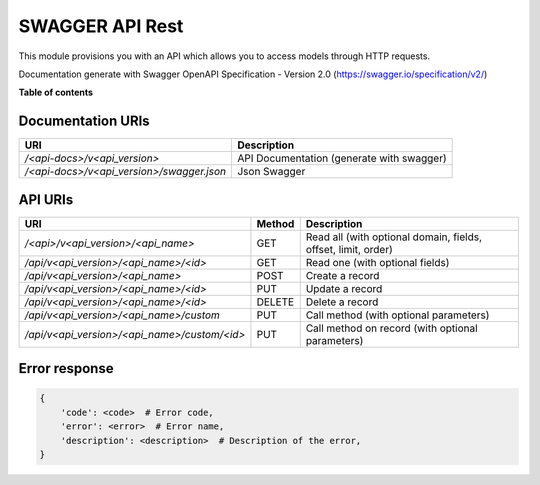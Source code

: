 ==============
SWAGGER API Rest
==============

This module provisions you with an API which allows you to access models through HTTP requests.

Documentation generate with Swagger OpenAPI Specification - Version 2.0 (https://swagger.io/specification/v2/)

**Table of contents**

Documentation URIs
------------------
============================================== ==============================================
URI                                            Description
============================================== ==============================================
`/<api-docs>/v<api_version>`                   API Documentation (generate with swagger)
`/<api-docs>/v<api_version>/swagger.json`      Json Swagger
============================================== ==============================================


API URIs
--------
============================================== ======= ===============================================================
URI                                            Method  Description
============================================== ======= ===============================================================
`/<api>/v<api_version>/<api_name>`             GET     Read all (with optional domain, fields, offset, limit, order)
`/api/v<api_version>/<api_name>/<id>`          GET     Read one (with optional fields)
`/api/v<api_version>/<api_name>`               POST    Create a record
`/api/v<api_version>/<api_name>/<id>`          PUT     Update a record
`/api/v<api_version>/<api_name>/<id>`          DELETE  Delete a record
`/api/v<api_version>/<api_name>/custom`        PUT     Call method (with optional parameters)
`/api/v<api_version>/<api_name>/custom/<id>`   PUT     Call method on record (with optional parameters)
============================================== ======= ===============================================================

Error response
--------------

.. code-block::

    {
        'code': <code>  # Error code,
        'error': <error>  # Error name,
        'description': <description>  # Description of the error,
    }
